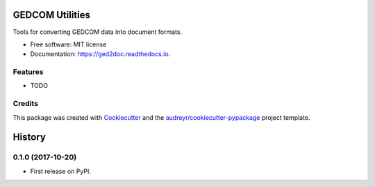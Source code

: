 ================
GEDCOM Utilities
================


.. image:: https://img.shields.io/pypi/v/ged2doc.svg
        :target: https://pypi.python.org/pypi/ged2doc

.. image:: https://img.shields.io/travis/andy-z/ged2doc.svg
        :target: https://travis-ci.org/andy-z/ged2doc

.. image:: https://readthedocs.org/projects/ged2doc/badge/?version=latest
        :target: https://ged2doc.readthedocs.io/en/latest/?badge=latest
        :alt: Documentation Status

.. image:: https://pyup.io/repos/github/andy-z/ged2doc/shield.svg
     :target: https://pyup.io/repos/github/andy-z/ged2doc/
     :alt: Updates


Tools for converting GEDCOM data into document formats.


* Free software: MIT license
* Documentation: https://ged2doc.readthedocs.io.


Features
--------

* TODO

Credits
---------

This package was created with Cookiecutter_ and the `audreyr/cookiecutter-pypackage`_ project template.

.. _Cookiecutter: https://github.com/audreyr/cookiecutter
.. _`audreyr/cookiecutter-pypackage`: https://github.com/audreyr/cookiecutter-pypackage



=======
History
=======

0.1.0 (2017-10-20)
------------------

* First release on PyPI.


